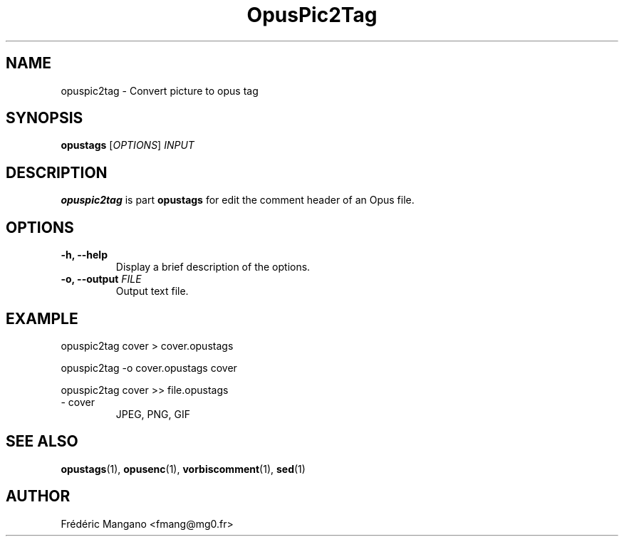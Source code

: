 .TH OpusPic2Tag 1 "7 Mar 2019" "1.3.1" "User Manual"
.SH NAME
opuspic2tag \- Convert picture to opus tag
.SH SYNOPSIS
.B opustags
.RI [ OPTIONS ]
.I INPUT
.SH DESCRIPTION
.PP
\fBopuspic2tag\fP is part \fBopustags\fP for edit the comment header of an Opus file.
.SH OPTIONS
.TP
.B \-h, \-\-help
Display a brief description of the options.
.TP
.B \-o, \-\-output \fIFILE\fI
Output text file.
.SH EXAMPLE
opuspic2tag cover > cover.opustags
.PP
opuspic2tag -o cover.opustags cover
.PP
opuspic2tag cover >> file.opustags
.TP
\- cover
JPEG, PNG, GIF
.SH SEE ALSO
.BR opustags (1),
.BR opusenc (1),
.BR vorbiscomment (1),
.BR sed (1)
.SH AUTHOR
Frédéric Mangano <fmang@mg0.fr>
